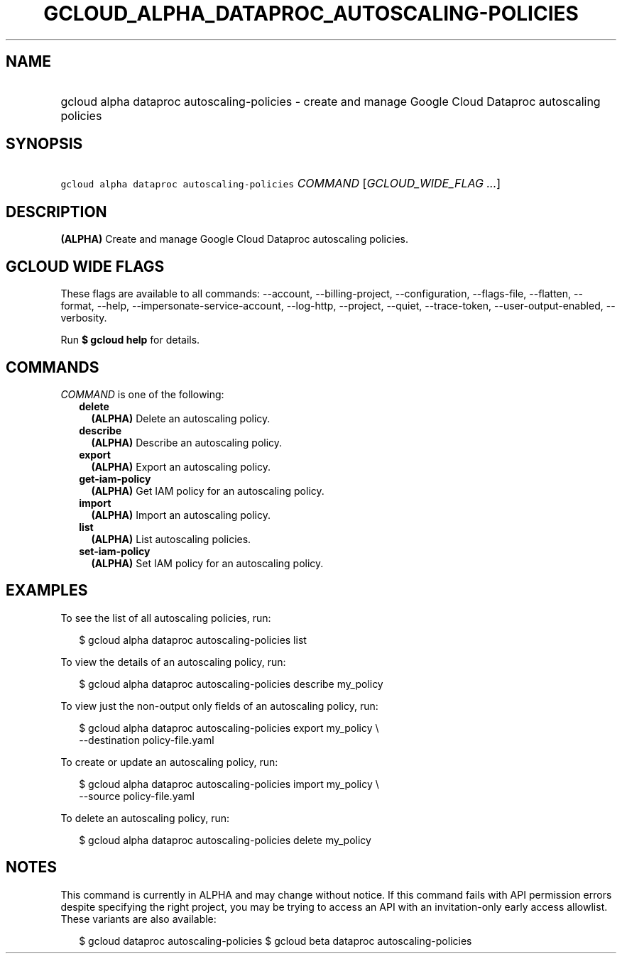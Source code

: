 
.TH "GCLOUD_ALPHA_DATAPROC_AUTOSCALING\-POLICIES" 1



.SH "NAME"
.HP
gcloud alpha dataproc autoscaling\-policies \- create and manage Google Cloud Dataproc autoscaling policies



.SH "SYNOPSIS"
.HP
\f5gcloud alpha dataproc autoscaling\-policies\fR \fICOMMAND\fR [\fIGCLOUD_WIDE_FLAG\ ...\fR]



.SH "DESCRIPTION"

\fB(ALPHA)\fR Create and manage Google Cloud Dataproc autoscaling policies.



.SH "GCLOUD WIDE FLAGS"

These flags are available to all commands: \-\-account, \-\-billing\-project,
\-\-configuration, \-\-flags\-file, \-\-flatten, \-\-format, \-\-help,
\-\-impersonate\-service\-account, \-\-log\-http, \-\-project, \-\-quiet,
\-\-trace\-token, \-\-user\-output\-enabled, \-\-verbosity.

Run \fB$ gcloud help\fR for details.



.SH "COMMANDS"

\f5\fICOMMAND\fR\fR is one of the following:

.RS 2m
.TP 2m
\fBdelete\fR
\fB(ALPHA)\fR Delete an autoscaling policy.

.TP 2m
\fBdescribe\fR
\fB(ALPHA)\fR Describe an autoscaling policy.

.TP 2m
\fBexport\fR
\fB(ALPHA)\fR Export an autoscaling policy.

.TP 2m
\fBget\-iam\-policy\fR
\fB(ALPHA)\fR Get IAM policy for an autoscaling policy.

.TP 2m
\fBimport\fR
\fB(ALPHA)\fR Import an autoscaling policy.

.TP 2m
\fBlist\fR
\fB(ALPHA)\fR List autoscaling policies.

.TP 2m
\fBset\-iam\-policy\fR
\fB(ALPHA)\fR Set IAM policy for an autoscaling policy.


.RE
.sp

.SH "EXAMPLES"

To see the list of all autoscaling policies, run:

.RS 2m
$ gcloud alpha dataproc autoscaling\-policies list
.RE

To view the details of an autoscaling policy, run:

.RS 2m
$ gcloud alpha dataproc autoscaling\-policies describe my_policy
.RE

To view just the non\-output only fields of an autoscaling policy, run:

.RS 2m
$ gcloud alpha dataproc autoscaling\-policies export my_policy \e
    \-\-destination policy\-file.yaml
.RE

To create or update an autoscaling policy, run:

.RS 2m
$ gcloud alpha dataproc autoscaling\-policies import my_policy \e
    \-\-source policy\-file.yaml
.RE

To delete an autoscaling policy, run:

.RS 2m
$ gcloud alpha dataproc autoscaling\-policies delete my_policy
.RE



.SH "NOTES"

This command is currently in ALPHA and may change without notice. If this
command fails with API permission errors despite specifying the right project,
you may be trying to access an API with an invitation\-only early access
allowlist. These variants are also available:

.RS 2m
$ gcloud dataproc autoscaling\-policies
$ gcloud beta dataproc autoscaling\-policies
.RE

